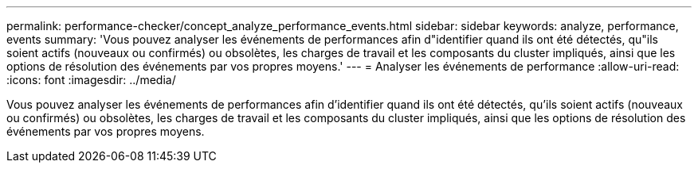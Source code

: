 ---
permalink: performance-checker/concept_analyze_performance_events.html 
sidebar: sidebar 
keywords: analyze, performance, events 
summary: 'Vous pouvez analyser les événements de performances afin d"identifier quand ils ont été détectés, qu"ils soient actifs (nouveaux ou confirmés) ou obsolètes, les charges de travail et les composants du cluster impliqués, ainsi que les options de résolution des événements par vos propres moyens.' 
---
= Analyser les événements de performance
:allow-uri-read: 
:icons: font
:imagesdir: ../media/


[role="lead"]
Vous pouvez analyser les événements de performances afin d'identifier quand ils ont été détectés, qu'ils soient actifs (nouveaux ou confirmés) ou obsolètes, les charges de travail et les composants du cluster impliqués, ainsi que les options de résolution des événements par vos propres moyens.
